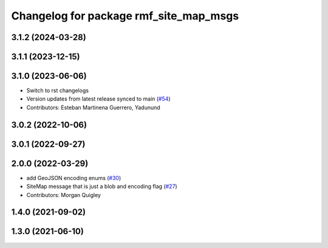 ^^^^^^^^^^^^^^^^^^^^^^^^^^^^^^^^^^^^^^^
Changelog for package rmf_site_map_msgs
^^^^^^^^^^^^^^^^^^^^^^^^^^^^^^^^^^^^^^^

3.1.2 (2024-03-28)
------------------

3.1.1 (2023-12-15)
------------------

3.1.0 (2023-06-06)
------------------
* Switch to rst changelogs
* Version updates from latest release synced to main (`#54 <https://github.com/open-rmf/rmf_internal_msgs/pull/54>`_)
* Contributors: Esteban Martinena Guerrero, Yadunund

3.0.2 (2022-10-06)
------------------

3.0.1 (2022-09-27)
------------------

2.0.0 (2022-03-29)
------------------
* add GeoJSON encoding enums (`#30 <https://github.com/open-rmf/rmf_internal_msgs/pull/30>`_)
* SiteMap message that is just a blob and encoding flag (`#27 <https://github.com/open-rmf/rmf_internal_msgs/pull/27>`_)
* Contributors: Morgan Quigley

1.4.0 (2021-09-02)
------------------

1.3.0 (2021-06-10)
------------------
